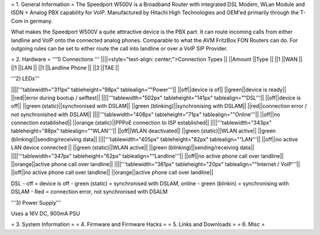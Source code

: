 = 1. General Information =
The Speedport W500V is a Broadband Router with integrated DSL Modem, WLan Module and ISDN + Analog PBX capability for VoIP. Manufactured by Hitachi High Technologies and OEM'ed primarily through the T-Com in germany.

What makes the Speedport W500V a quite atttractive device is the PBX part. It can route incoming calls from either landline and VoIP onto the connected analog phones. Comparable to what the AVM FritzBox FON Routers can do. For outgoing rules can be set to either route the call into landline or over a VoIP SIP Provider.

= 2. Hardware =
'''1) Connections '''
||||<style="text-align: center;">Connection Types ||
||Amount ||Type ||
||1 ||WAN ||
||1 ||LAN ||
||1 ||Landline Phone ||
||2 ||TAE ||


'''2) LEDs'''

||||'''tablewidth="311px" tableheight="98px" tablealign=""Power'''||
||off||device is of||
||green||device is ready||
||red||error during bootup / selftest||
||||'''tablewidth="502px" tableheight="141px" tablealign=""DSL'''||
||off||device is off||
||green (static)||synchronised with DSLAM||
||green (blinking)||synchronising with DSLAM||
||red||connection error / not synchronished with DSLAM||
||||'''tablewidth="408px" tableheight="71px" tablealign=""Online'''||
||off||no connection established||
||orange (static)||PPPoE connection to ISP established||
||||'''tablewidth="343px" tableheight="88px" tablealign=""WLAN'''||
||off||WLAN deactivated||
||green (static)||WLAN active||
||green (blinking)||sending/receiving data||
||||'''tablewidth="405px" tableheight="82px" tablealign=""LAN'''||
||off||no active LAN device connected
||
||green (static)||WLAN active||
||green (blinking)||sending/receiving data||
||||'''tablewidth="347px" tableheight="62px" tablealign=""Landline'''||
||off||no active phone call over landline||
||orange||active phone call over landline||
||||'''tablewidth="361px" tableheight="20px" tablealign=""Internet / VoIP'''||
||off||no active phone call over landline||
||orange||active phone call over landline||


DSL - off = device is off - green (static) = synchronised with DSLAM, online - green (blinkin) = synchronising with DSLAM - Red = connection error, not synchronised with DSALM

'''3) Power Supply'''

Uses a 16V DC, 900mA PSU





= 3. System Information =
= 4. Firmware and Firmware Hacks =
= 5. Links and Downloads =
= 6. Misc =
